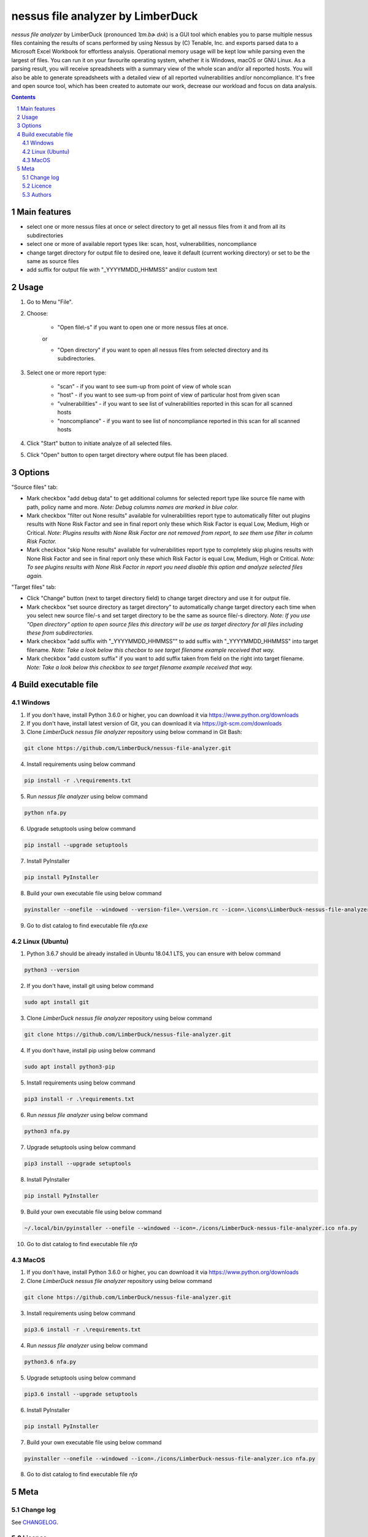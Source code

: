 nessus file analyzer by LimberDuck
##################################

*nessus file analyzer* by LimberDuck (pronounced *ˈlɪm.bɚ dʌk*) is a GUI
tool which enables you to parse multiple nessus files containing the results
of scans performed by using Nessus by (C) Tenable, Inc. and exports parsed
data to a Microsoft Excel Workbook for effortless analysis.
Operational memory usage will be kept low while parsing even the largest of
files. You can run it on your favourite operating system, whether it is Windows,
macOS or GNU Linux. As a parsing result, you will receive spreadsheets with a
summary view of the whole scan and/or all reported hosts. You will also be
able to generate spreadsheets with a detailed view of all reported
vulnerabilities and/or noncompliance.
It's free and open source tool, which has been created to automate our work,
decrease our workload and focus on data analysis.

|license| |repo_size| |code_size| |supported_platform|

.. image:: https://user-images.githubusercontent.com/9287709/59981677-5fefcf80-9607-11e9-89aa-35e5649e1c7a.png
   :width: 600

.. class:: no-web no-pdf

.. contents::

.. section-numbering::

Main features
=============

* select one or more nessus files at once or select directory to get all nessus files from it and from all its subdirectories
* select one or more of available report types like: scan, host, vulnerabilities, noncompliance
* change target directory for output file to desired one, leave it default (current working directory) or set to be the same as source files
* add suffix for output file with "_YYYYMMDD_HHMMSS" and/or custom text

Usage
=====
1. Go to Menu "File".
2. Choose:

    - "Open file\\-s" if you want to open one or more nessus files at once.

    or

    - "Open directory" if you want to open all nessus files from selected directory and its subdirectories.

3. Select one or more report type:

    - "scan" - if you want to see sum-up from point of view of whole scan
    - "host" - if you want to see sum-up from point of view of particular host from given scan
    - "vulnerabilities" - if you want to see list of vulnerabilities reported in this scan for all scanned hosts
    - "noncompliance" - if you want to see list of noncompliance reported in this scan for all scanned hosts

4. Click "Start" button to initiate analyze of all selected files.

5. Click "Open" button to open target directory where output file has been placed.

Options
=======
"Source files" tab:

* Mark checkbox "add debug data" to get additional columns for selected report type like source file name with path, policy name and more. *Note: Debug columns names are marked in blue color.*
* Mark checkbox "filter out None results" available for vulnerabilities report type to automatically filter out plugins results with None Risk Factor and see in final report only these which Risk Factor is equal Low, Medium, High or Critical. *Note: Plugins results with None Risk Factor are not removed from report, to see them use filter in column Risk Factor.*
* Mark checkbox "skip None results" available for vulnerabilities report type to completely skip plugins results with None Risk Factor and see in final report only these which Risk Factor is equal Low, Medium, High or Critical. *Note: To see plugins results with None Risk Factor in report you need disable this option and analyze selected files again.*

"Target files" tab:

* Click "Change" button (next to target directory field) to change target directory and use it for output file.
* Mark checkbox "set source directory as target directory" to automatically change target directory each time when you select new source file/-s and set target directory to be the same as source file/-s directory. *Note: If you use "Open directory" option to open source files this directory will be use as target directory for all files including these from subdirectories.*
* Mark checkbox "add suffix with "_YYYYMMDD_HHMMSS"" to add suffix with "_YYYYMMDD_HHMMSS" into target filename. *Note: Take a look below this checbox to see target filename example received that way.*
* Mark checkbox "add custom suffix" if you want to add suffix taken from field on the right into target filename. *Note: Take a look below this checkbox to see target filename example received that way.*

Build executable file
=====================

Windows
-------
1. If you don't have, install Python 3.6.0 or higher, you can download it via https://www.python.org/downloads
2. If you don't have, install latest version of Git, you can download it via https://git-scm.com/downloads
3. Clone *LimberDuck nessus file analyzer* repository using below command in Git Bash:

.. code-block:: powershell

 git clone https://github.com/LimberDuck/nessus-file-analyzer.git

4. Install requirements using below command

.. code-block:: powershell

 pip install -r .\requirements.txt

5. Run *nessus file analyzer* using below command

.. code-block:: powershell

 python nfa.py

6. Upgrade setuptools using below command

.. code-block:: powershell

 pip install --upgrade setuptools

7. Install PyInstaller

.. code-block:: bash

 pip install PyInstaller

8. Build your own executable file using below command

.. code-block:: powershell

 pyinstaller --onefile --windowed --version-file=.\version.rc --icon=.\icons\LimberDuck-nessus-file-analyzer.ico nfa.py

9. Go to dist catalog to find executable file *nfa.exe*

Linux (Ubuntu)
--------------
1. Python 3.6.7 should be already installed in Ubuntu 18.04.1 LTS, you can ensure with below command

.. code-block:: bash

 python3 --version

2. If you don't have, install git using below command

.. code-block:: bash

 sudo apt install git

3. Clone *LimberDuck nessus file analyzer* repository using below command

.. code-block:: bash

 git clone https://github.com/LimberDuck/nessus-file-analyzer.git

4. If you don't have, install pip using below command

.. code-block:: bash

 sudo apt install python3-pip

5. Install requirements using below command

.. code-block:: bash

 pip3 install -r .\requirements.txt


6. Run *nessus file analyzer* using below command

.. code-block:: bash

 python3 nfa.py

7. Upgrade setuptools using below command

.. code-block:: bash

 pip3 install --upgrade setuptools

8. Install PyInstaller

.. code-block:: bash

 pip install PyInstaller

9. Build your own executable file using below command

.. code-block:: bash

 ~/.local/bin/pyinstaller --onefile --windowed --icon=./icons/LimberDuck-nessus-file-analyzer.ico nfa.py

10. Go to dist catalog to find executable file *nfa*

MacOS
-----
1. If you don't have, install Python 3.6.0 or higher, you can download it via https://www.python.org/downloads

2. Clone *LimberDuck nessus file analyzer* repository using below command

.. code-block:: bash

 git clone https://github.com/LimberDuck/nessus-file-analyzer.git

3. Install requirements using below command

.. code-block:: bash

 pip3.6 install -r .\requirements.txt

4. Run *nessus file analyzer* using below command

.. code-block:: bash

 python3.6 nfa.py

5. Upgrade setuptools using below command

.. code-block:: bash

 pip3.6 install --upgrade setuptools

6. Install PyInstaller

.. code-block:: bash

 pip install PyInstaller

7. Build your own executable file using below command

.. code-block:: bash

 pyinstaller --onefile --windowed --icon=./icons/LimberDuck-nessus-file-analyzer.ico nfa.py

8. Go to dist catalog to find executable file *nfa*

Meta
====

Change log
----------

See `CHANGELOG`_.


Licence
-------

GNU GPLv3: `LICENSE`_.



Authors
-------

`Damian Krawczyk`_ created *nessus file analyzer* by LimberDuck.

.. _Damian Krawczyk: https://limberduck.org
.. _CHANGELOG: https://github.com/LimberDuck/nessus-file-analyzer/blob/master/CHANGELOG.rst
.. _LICENSE: https://github.com/LimberDuck/nessus-file-analyzer/blob/master/LICENSE


.. |license| image:: https://img.shields.io/github/license/LimberDuck/nessus-file-analyzer.svg
    :target: https://github.com/LimberDuck/nessus-file-analyzer/blob/master/LICENSE
    :alt: License

.. |repo_size| image:: https://img.shields.io/github/repo-size/LimberDuck/nessus-file-analyzer.svg
    :target: https://github.com/LimberDuck/nessus-file-analyzer

.. |code_size| image:: https://img.shields.io/github/languages/code-size/LimberDuck/nessus-file-analyzer.svg
    :target: https://github.com/LimberDuck/nessus-file-analyzer

.. |supported_platform| image:: https://img.shields.io/badge/platform-windows%20%7C%20macos%20%7C%20linux-lightgrey.svg
    :target: https://github.com/LimberDuck/nessus-file-analyzer
